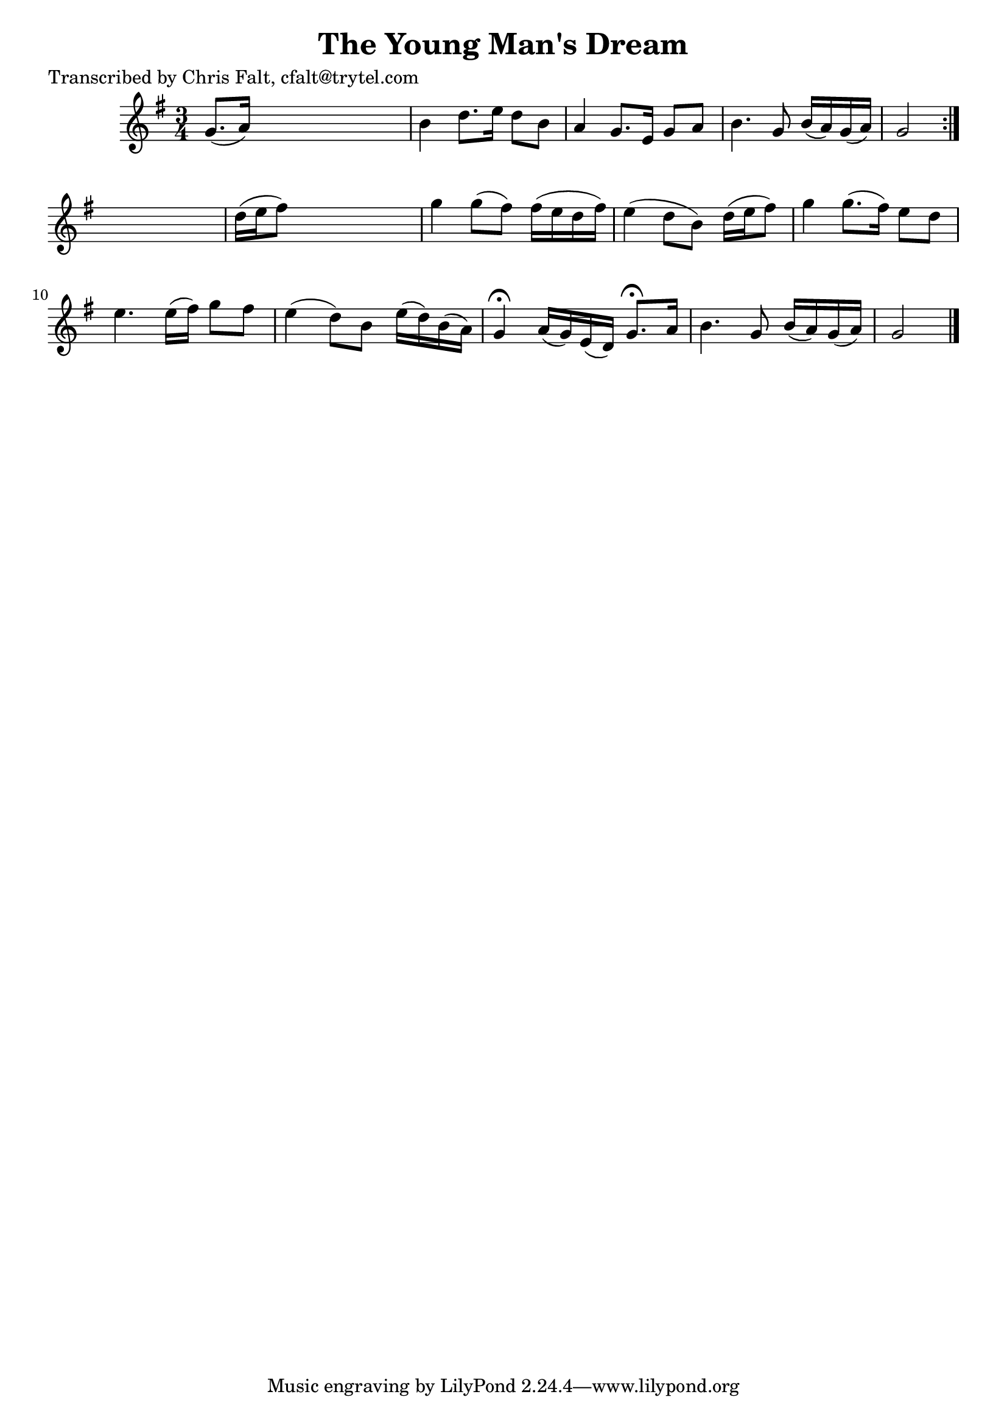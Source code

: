 
\version "2.16.2"
% automatically converted by musicxml2ly from xml/0382_cf.xml

%% additional definitions required by the score:
\language "english"


\header {
    poet = "Transcribed by Chris Falt, cfalt@trytel.com"
    encoder = "abc2xml version 63"
    encodingdate = "2015-01-25"
    title = "The Young Man's Dream"
    }

\layout {
    \context { \Score
        autoBeaming = ##f
        }
    }
PartPOneVoiceOne =  \relative g' {
    \repeat volta 2 {
        \key g \major \time 3/4 g8. ( [ a16 ) ] s2 | % 2
        b4 d8. [ e16 ] d8 [ b8 ] | % 3
        a4 g8. [ e16 ] g8 [ a8 ] | % 4
        b4. g8 b16 ( [ a16 ) g16 ( a16 ) ] | % 5
        g2 }
    s4 | % 6
    d'16 ( [ e16 fs8 ) ] s2 | % 7
    g4 g8 ( [ fs8 ) ] fs16 ( [ e16 d16 fs16 ) ] | % 8
    e4 ( d8 [ b8 ) ] d16 ( [ e16 fs8 ) ] | % 9
    g4 g8. ( [ fs16 ) ] e8 [ d8 ] | \barNumberCheck #10
    e4. e16 ( [ fs16 ) ] g8 [ fs8 ] | % 11
    e4 ( d8 ) [ b8 ] e16 ( [ d16 ) b16 ( a16 ) ] | % 12
    g4 ^\fermata a16 ( [ g16 ) e16 ( d16 ) ] g8. ^\fermata [ a16 ] | % 13
    b4. g8 b16 ( [ a16 ) g16 ( a16 ) ] | % 14
    g2 \bar "|."
    }


% The score definition
\score {
    <<
        \new Staff <<
            \context Staff << 
                \context Voice = "PartPOneVoiceOne" { \PartPOneVoiceOne }
                >>
            >>
        
        >>
    \layout {}
    % To create MIDI output, uncomment the following line:
    %  \midi {}
    }

